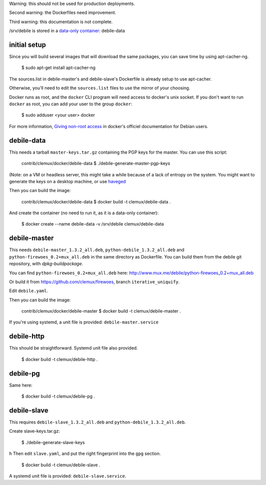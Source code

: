 Warning: this should not be used for production deployments.

Second warning: the Dockerfiles need improvement.

Third warning: this documentation is not complete.

/srv/debile is stored in a `data-only container`_: debile-data

 .. _data-only container: https://docs.docker.com/userguide/dockervolumes/#creating-and-mounting-a-data-volume-container

initial setup
-------------

Since you will build several images that will download the same packages, you can save time by using apt-cacher-ng.

 $ sudo apt-get install apt-cacher-ng

The sources.list in debile-master's and debile-slave's Dockerfile is
already setup to use apt-cacher.

Otherwise, you'll need to edit the ``sources.list`` files to use the
mirror of your choosing.

Docker runs as root, and the ``docker`` CLI program will need access
to docker's unix socket. If you don't want to run ``docker`` as root,
you can add your user to the group ``docker``:

 $ sudo adduser <your user> docker

For more information, `Giving non-root access`_ in docker's officiel documentation for
Debian users.

 .. _Giving non-root access:
    https://docs.docker.com/installation/debian/#giving-non-root-access

debile-data
-----------

This needs a tarball ``master-keys.tar.gz`` containing the PGP keys
for the master.  You can use this script:

 contrib/clemux/docker/debile-data $ ./debile-generate-master-pgp-keys

(Note: on a VM or headless server, this might take a while because of
a lack of entropy on the system. You might want to generate the keys
on a desktop machine, or use `haveged`_

.. _haveged: http://www.issihosts.com/haveged/

Then you can build the image:

 contrib/clemux/docker/debile-data $ docker build -t clemux/debile-data .

And create the container (no need to run it, as it is a data-only
container):

 $ docker create --name debile-data -v /srv/debile clemux/debile-data

debile-master
-------------

This needs ``debile-master_1.3.2_all.deb``,
``python-debile_1.3.2_all.deb`` and
``python-firewoes_0.2+mux_all.deb`` in the same directory as
Dockerfile. You can build them from the debile git repository, with
`dpkg-buildpackage`.

You can find ``python-firewoes_0.2+mux_all.deb`` here:
http://www.mux.me/debile/python-firewoes_0.2+mux_all.deb

Or build it from https://github.com/clemux/firewoes, branch
``iterative_uniquify``.

Edit ``debile.yaml``.

Then you can build the image:

 contrib/clemux/docker/debile-master $ docker build -t clemux/debile-master .

If you're using systemd, a unit file is provided: ``debile-master.service``

debile-http
-----------

This should be straightforward. Systemd unit file also provided.

 $ docker build -t clemux/debile-http .

debile-pg
---------

Same here:

 $ docker build -t clemux/debile-pg .

debile-slave
------------

This requires ``debile-slave_1.3.2_all.deb`` and ``python-debile_1.3.2_all.deb``.

Create slave-keys.tar.gz:

 $ ./debile-generate-slave-keys
h
Then edit ``slave.yaml``, and put the right fingerprint into the
``gpg`` section.

 $ docker build -t clemux/debile-slave .

A systemd unit file is provided: ``debile-slave.service``.

